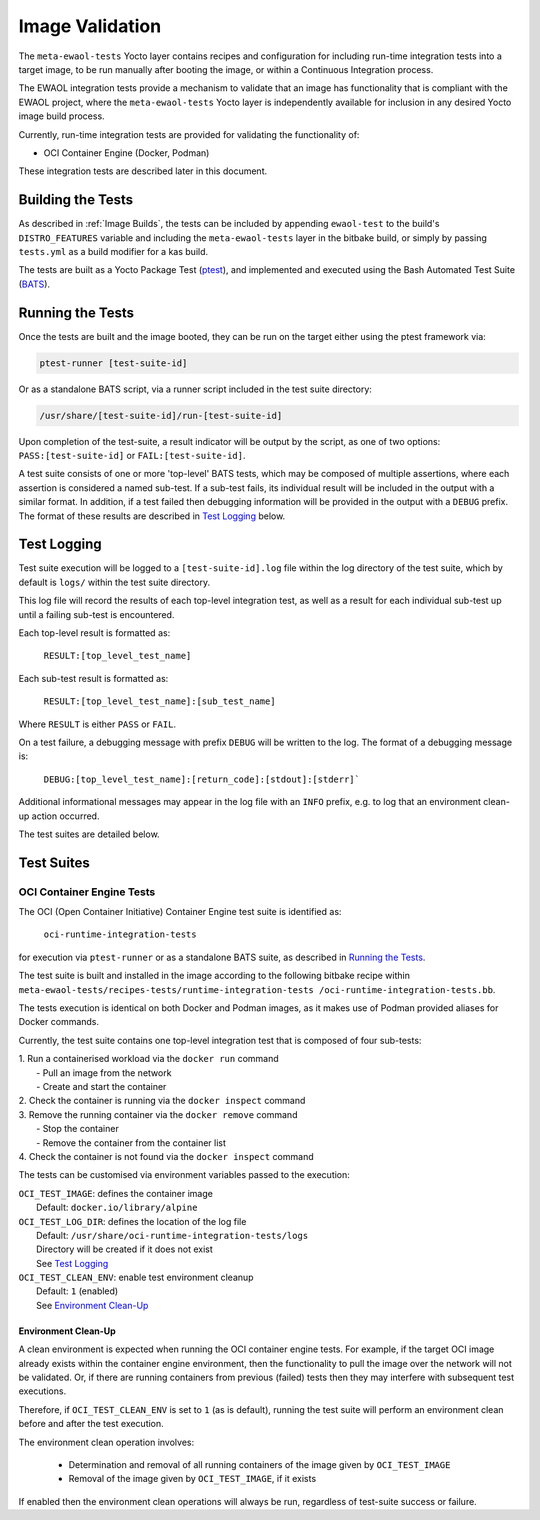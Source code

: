 Image Validation
=================

The ``meta-ewaol-tests`` Yocto layer contains recipes and configuration for
including run-time integration tests into a target image, to be run manually
after booting the image, or within a Continuous Integration process.

The EWAOL integration tests provide a mechanism to validate that an image has
functionality that is compliant with the EWAOL project, where the
``meta-ewaol-tests`` Yocto layer is independently available for inclusion in any
desired Yocto image build process.

Currently, run-time integration tests are provided for validating the
functionality of:

* OCI Container Engine (Docker, Podman)

These integration tests are described later in this document.

Building the Tests
------------------

As described in :ref:`Image Builds`, the tests can be included by
appending ``ewaol-test`` to the build's ``DISTRO_FEATURES`` variable and
including the ``meta-ewaol-tests`` layer in the bitbake build, or simply by
passing ``tests.yml`` as a build modifier for a kas build.

The tests are built as a Yocto Package Test (ptest_), and implemented and
executed using the Bash Automated Test Suite (BATS_).

.. _ptest: https://wiki.yoctoproject.org/wiki/Ptest
.. _BATS: https://github.com/bats-core/bats-core

Running the Tests
-----------------

Once the tests are built and the image booted, they can be run on the target
either using the ptest framework via:

.. code-block:: console

   ptest-runner [test-suite-id]

Or as a standalone BATS script, via a runner script included in the test suite
directory:

.. code-block:: console

   /usr/share/[test-suite-id]/run-[test-suite-id]

Upon completion of the test-suite, a result indicator will be output by the
script, as one of two options: ``PASS:[test-suite-id]`` or
``FAIL:[test-suite-id]``.

A test suite consists of one or more 'top-level' BATS tests, which may be
composed of multiple assertions, where each assertion is considered a named
sub-test. If a sub-test fails, its individual result will be included in the
output with a similar format. In addition, if a test failed then debugging
information will be provided in the output with a ``DEBUG`` prefix. The format
of these results are described in `Test Logging`_ below.

Test Logging
------------

Test suite execution will be logged to a ``[test-suite-id].log`` file within
the log directory of the test suite, which by default is ``logs/`` within the
test suite directory.

This log file will record the results of each top-level integration test, as
well as a result for each individual sub-test up until a failing sub-test is
encountered.

Each top-level result is formatted as:

    ``RESULT:[top_level_test_name]``

Each sub-test result is formatted as:

    ``RESULT:[top_level_test_name]:[sub_test_name]``

Where ``RESULT`` is either ``PASS`` or ``FAIL``.

On a test failure, a debugging message with prefix ``DEBUG`` will be written to
the log. The format of a debugging message is:

    ``DEBUG:[top_level_test_name]:[return_code]:[stdout]:[stderr]```

Additional informational messages may appear in the log file with an ``INFO``
prefix, e.g. to log that an environment clean-up action occurred.

The test suites are detailed below.

Test Suites
-----------

OCI Container Engine Tests
^^^^^^^^^^^^^^^^^^^^^^^^^^

The OCI (Open Container Initiative) Container Engine test suite is identified
as:

    ``oci-runtime-integration-tests``

for execution via ``ptest-runner`` or as a standalone BATS suite, as described
in `Running the Tests`_.

The test suite is built and installed in the image according to the following
bitbake recipe within ``meta-ewaol-tests/recipes-tests/runtime-integration-tests
/oci-runtime-integration-tests.bb``.

The tests execution is identical on both Docker and Podman images, as it makes
use of Podman provided aliases for Docker commands.

Currently, the test suite contains one top-level integration test that is
composed of four sub-tests:

| 1. Run a containerised workload via the ``docker run`` command
|  - Pull an image from the network
|  - Create and start the container
| 2. Check the container is running via the ``docker inspect`` command
| 3. Remove the running container via the ``docker remove`` command
|  - Stop the container
|  - Remove the container from the container list
| 4. Check the container is not found via the ``docker inspect`` command

The tests can be customised via environment variables passed to the execution:

|  ``OCI_TEST_IMAGE``: defines the container image
|    Default: ``docker.io/library/alpine``
|  ``OCI_TEST_LOG_DIR``: defines the location of the log file
|    Default: ``/usr/share/oci-runtime-integration-tests/logs``
|    Directory will be created if it does not exist
|    See `Test Logging`_
|  ``OCI_TEST_CLEAN_ENV``: enable test environment cleanup
|    Default: ``1`` (enabled)
|    See `Environment Clean-Up`_

Environment Clean-Up
""""""""""""""""""""

A clean environment is expected when running the OCI container engine tests.
For example, if the target OCI image already exists within the container engine
environment, then the functionality to pull the image over the network will not
be validated. Or, if there are running containers from previous (failed) tests
then they may interfere with subsequent test executions.

Therefore, if ``OCI_TEST_CLEAN_ENV`` is set to ``1`` (as is default), running
the test suite will perform an environment clean before and after the test
execution.

The environment clean operation involves:

    * Determination and removal of all running containers of the image given by
      ``OCI_TEST_IMAGE``
    * Removal of the image given by ``OCI_TEST_IMAGE``, if it exists

If enabled then the environment clean operations will always be run, regardless
of test-suite success or failure.

